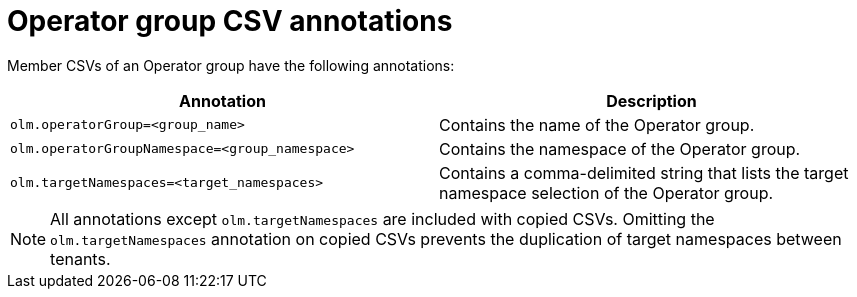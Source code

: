 // Module included in the following assemblies:
//
// * operators/understanding/olm/olm-understanding-operatorgroups.adoc

[id="olm-operatorgroups-csv-annotations_{context}"]
= Operator group CSV annotations

Member CSVs of an Operator group have the following annotations:

[cols="1,1",options="header"]
|===
|Annotation |Description

|`olm.operatorGroup=<group_name>`
|Contains the name of the Operator group.

|`olm.operatorGroupNamespace=<group_namespace>`
|Contains the namespace of the Operator group.

|`olm.targetNamespaces=<target_namespaces>`
|Contains a comma-delimited string that lists the target namespace selection of the Operator group.
|===

[NOTE]
====
All annotations except `olm.targetNamespaces` are included with copied CSVs. Omitting the `olm.targetNamespaces` annotation on copied CSVs prevents the duplication of target namespaces between tenants.
====
